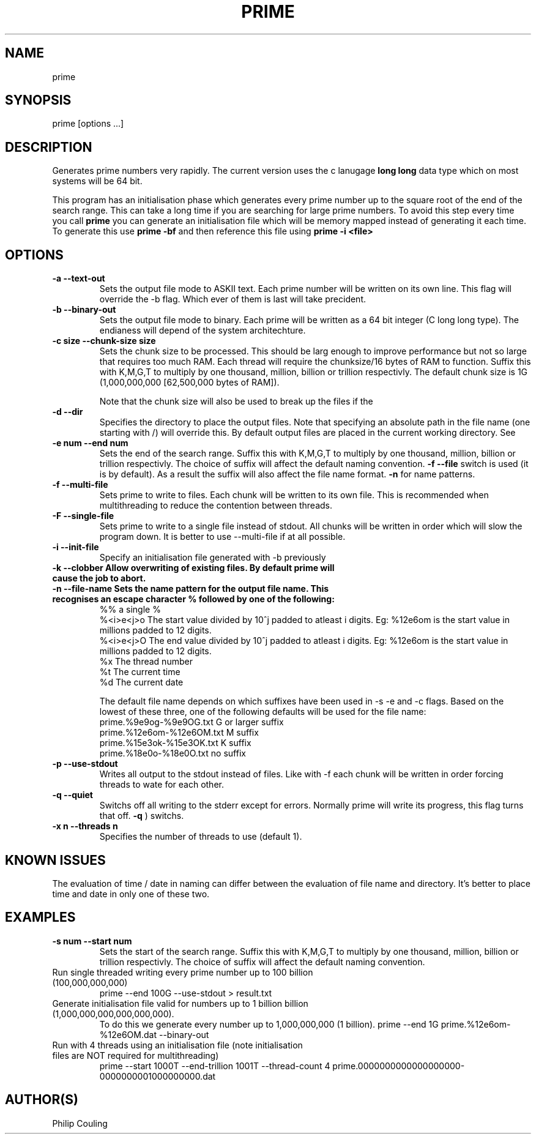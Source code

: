 .TH PRIME 1 "September 2013" "Philip Couling" "User Commands" 
.SH NAME
prime
.SH SYNOPSIS
prime [options ...]
.SH DESCRIPTION
Generates prime numbers very rapidly.  The current version uses the c lanugage 
.B long long 
data type which on most systems will be 64 bit.

This program has an initialisation phase which generates every prime number up to the square root of the end of the search range.  This can take a long time if you are searching for large prime numbers.  To avoid this step every time you call 
.B prime
you can generate an initialisation file which will be memory mapped instead of generating it each time.  To generate this use
.B prime \-bf 
and then reference this file using 
.B prime \-i <file>
\.
.SH OPTIONS
.TP 
.B \-a \-\-text\-out
Sets the output file mode to ASKII text.  Each prime number will be written on its own line.
This flag will override the \-b flag.  Which ever of them is last will take precident.
.TP 
.B \-b \-\-binary\-out
Sets the output file mode to binary.  Each prime will be written as a 64 bit integer (C long long type).
The endianess will depend of the system architechture.
.TP 
.B \-c size  \-\-chunk-size size
Sets the chunk size to be processed.  This should be larg enough to improve performance but not so large that requires too much RAM.  Each thread will require the chunksize/16 bytes of RAM to function. Suffix this with K,M,G,T to multiply by one thousand, million, billion or trillion respectivly.  The default chunk size is 1G (1,000,000,000 [62,500,000 bytes of RAM]).  

Note that the chunk size will also be used to break up the files if the
.TP
.B \-d \-\-dir
Specifies the directory to place the output files.  Note that specifying an absolute path in the file name (one starting with /) will override this.  By default output files are placed in the current working directory.  See  
.TP 
.B \-e num  \-\-end num
Sets the end of the search range.  Suffix this with K,M,G,T to multiply by one thousand, million, billion or trillion respectivly.  The choice of suffix will affect the default naming convention.
.B -f --file
switch is used (it is by default).  As a result the suffix will also affect the file name format.
.B \-n
for name patterns.
.TP
.B \-f \-\-multi\-file
Sets prime to write to files.  Each chunk will be written to its own file.  This is recommended when multithreading to reduce the contention between threads.
.TP
.B \-F \-\-single\-file
Sets prime to write to a single file instead of stdout. All chunks will be written in order which will slow the program down.  It is better to use \-\-multi\-file if at all possible.
.TP
.B \-i \-\-init-file
Specify an initialisation file generated with -b previously
.TP
.B \-k \-\-clobber Allow overwriting of existing files.  By default prime will cause the job to abort.
.TP
.B \-n \-\-file\-name Sets the name pattern for the output file name.  This recognises an escape character "%" followed by one of the following:
    %%        a single %
    %<i>e<j>o The start value divided by 10^j padded to atleast i digits.  Eg: %12e6om is the start value in millions padded to 12 digits.
    %<i>e<j>O The end value divided by 10^j padded to atleast i digits.  Eg: %12e6om is the start value in millions padded to 12 digits.
    %x        The thread number
    %t        The current time
    %d        The current date

The default file name depends on which suffixes have been used in \-s \-e and \-c flags.  Based on the lowest of these three, one of the following defaults will be used for the file name:
    prime.%9e9og-%9e9OG.txt    G  or larger suffix
    prime.%12e6om-%12e6OM.txt  M  suffix
    prime.%15e3ok-%15e3OK.txt  K  suffix
    prime.%18e0o-%18e0O.txt    no suffix
.TP
.B \-p \-\-use\-stdout
Writes all output to the stdout instead of files.  Like with \-f each chunk will be written in order forcing threads to wate for each other.
.TP
.B \-q \-\-quiet
Switchs off all writing to the stderr except for errors.  Normally prime will write its progress, this flag turns that off.
.B \-q
) switchs.
.TP
.B \-x n  \-\-threads\ n
Specifies the number of threads to use (default 1).
.SH KNOWN ISSUES
The evaluation of time / date in naming can differ between the evaluation of file name and directory.  It's better to place time and date in only one of these two.
.SH EXAMPLES
.TP 
.B \-s num  \-\-start num
Sets the start of the search range.  Suffix this with K,M,G,T to multiply by one thousand, million, billion or trillion respectivly.  The choice of suffix will affect the default naming convention.
.TP
Run single threaded writing every prime number up to 100 billion (100,000,000,000)
prime --end 100G --use-stdout > result.txt
.TP
Generate initialisation file valid for numbers up to 1 billion billion (1,000,000,000,000,000,000).  
To do this we generate every number up to 1,000,000,000 (1 billion).
prime --end 1G prime.%12e6om-%12e6OM.dat --binary-out
.TP
Run with 4 threads using an initialisation file (note initialisation files are NOT required for multithreading)
prime --start 1000T --end-trillion 1001T --thread-count 4 prime.0000000000000000000-0000000001000000000.dat
.SH AUTHOR(S)
Philip Couling
